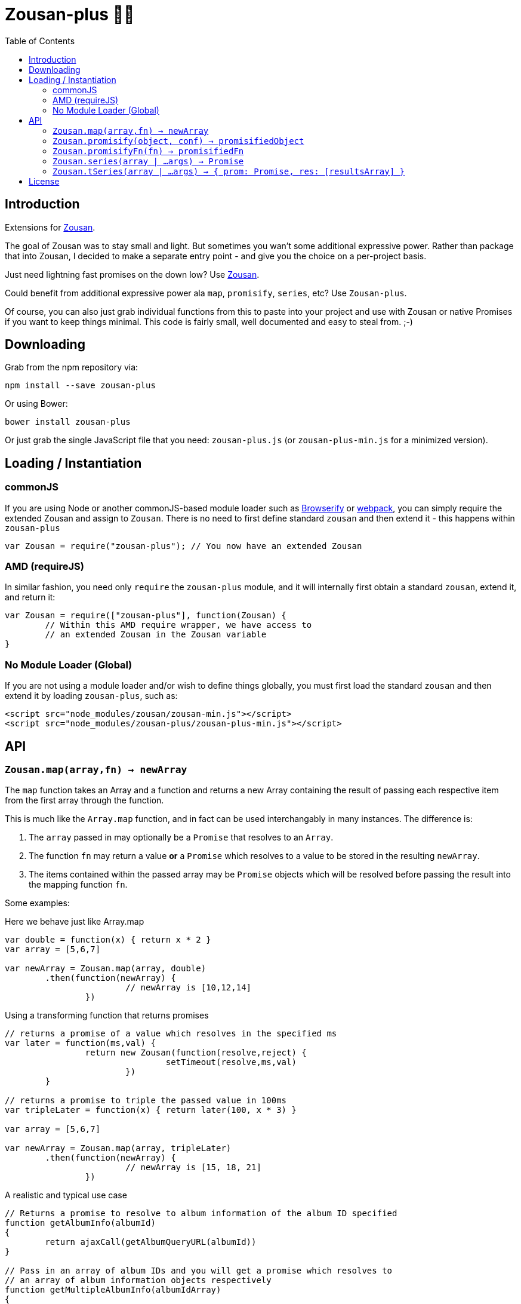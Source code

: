 = Zousan-plus 🐘➕
:toc:

== Introduction

Extensions for https://github.com/bluejava/zousan[Zousan].

The goal of Zousan was to stay small and light. But sometimes you wan't some additional expressive power. Rather than package that into Zousan, I decided to make a separate entry point - and give you the choice on a per-project basis.

Just need lightning fast promises on the down low? Use https://github.com/bluejava/zousan[Zousan].

Could benefit from additional expressive power ala `map`, `promisify`, `series`, etc? Use `Zousan-plus`.

Of course, you can also just grab individual functions from this to paste into your project and use with Zousan or native Promises if you want to keep things minimal. This code is fairly small, well documented and easy to steal from. ;-)

== Downloading

Grab from the npm repository via:

[source,bash]
----
npm install --save zousan-plus
----

Or using Bower:

[source,bash]
----
bower install zousan-plus
----

Or just grab the single JavaScript file that you need: `zousan-plus.js` (or `zousan-plus-min.js` for a minimized version).

== Loading / Instantiation

=== commonJS

If you are using Node or another commonJS-based module loader such as http://browserify.org[Browserify] or https://webpack.github.io[webpack], you can simply require the extended Zousan and assign to `Zousan`. There is no need to first define standard `zousan` and then extend it - this happens within `zousan-plus`

[source,javascript]
----
var Zousan = require("zousan-plus"); // You now have an extended Zousan
----

=== AMD (requireJS)

In similar fashion, you need only `require` the `zousan-plus` module, and it will internally first obtain a standard `zousan`, extend it, and return it:

[source,javascript]
----
var Zousan = require(["zousan-plus"], function(Zousan) {
	// Within this AMD require wrapper, we have access to
	// an extended Zousan in the Zousan variable
}
----

=== No Module Loader (Global)

If you are not using a module loader and/or wish to define things globally, you must first load the standard `zousan` and then extend it by loading `zousan-plus`, such as:

[source,html]
----
<script src="node_modules/zousan/zousan-min.js"></script>
<script src="node_modules/zousan-plus/zousan-plus-min.js"></script>
----

== API

=== `Zousan.map(array,fn) -> newArray`

The `map` function takes an Array and a function and returns a new Array containing the result of passing each respective item from the first array through the function.

This is much like the `Array.map` function, and in fact can be used interchangably in many instances. The difference is:

. The `array` passed in may optionally be a `Promise` that resolves to an `Array`.
. The function `fn` may return a value *or* a `Promise` which resolves to a value to be stored in the resulting `newArray`.
. The items contained within the passed array may be `Promise` objects which will be resolved before passing the result into the mapping function `fn`.

Some examples:

.Here we behave just like Array.map
[source,javascript]
----
var double = function(x) { return x * 2 }
var array = [5,6,7]

var newArray = Zousan.map(array, double)
	.then(function(newArray) {
			// newArray is [10,12,14]
		})
----

.Using a transforming function that returns promises
[source,javascript]
----
// returns a promise of a value which resolves in the specified ms
var later = function(ms,val) {
		return new Zousan(function(resolve,reject) {
				setTimeout(resolve,ms,val)
			})
	}

// returns a promise to triple the passed value in 100ms
var tripleLater = function(x) { return later(100, x * 3) }

var array = [5,6,7]

var newArray = Zousan.map(array, tripleLater)
	.then(function(newArray) {
			// newArray is [15, 18, 21]
		})
----

.A realistic and typical use case
[source,javascript]
----
// Returns a promise to resolve to album information of the album ID specified
function getAlbumInfo(albumId)
{
	return ajaxCall(getAlbumQueryURL(albumId))
}

// Pass in an array of album IDs and you will get a promise which resolves to
// an array of album information objects respectively
function getMultipleAlbumInfo(albumIdArray)
{
	return Zousan.map(albumIdArray, getAlbumInfo)
}
----

=== `Zousan.promisify(object, conf) -> promisifiedObject`

Pass in an Object with functions as properties and all functions that expect callbacks will be replaced with `Promise` based functions. The behavior of the promisification can be effected via the `conf` configuration object.

Promisification is an imperfect process, as it can depend on how the underlying functions are written. This `promisify` function works by examining all functions contained on the object and if the argument list ends with one of the recognized callback names, it is promisified. The current list of callback arguments is `"cb", "callback", "done" and "callback_"`

When a function is promisified, it replaces the function on the object with a function that returns a `Zousan Promise`. Callback functions are expected to be called with two arguments: `callback(error, value)`. The promise will resolve when the callback is called with a *null first argument*, using the *second argument* as the resolved value. If the first argument is non-null, the promise is rejected.

NOTE: The promisified functions may still be used with callbacks.

WARNING: In some cases, promisification has been known to break certain functions or objects. This is due to the nature in which functions are replaced within objects. Often these problems can be avoided by specifying only those functions that you need promisified in the `fnNames` configuration option.

==== `conf` configuration options

|===
| `replaceAll` | Replace all functions within the specified objects rather than examining the arguments for the presence of a callback
| `fnNames` | An array of function names to replace within the specified object. This overrides the default behavior of examining the last argument name of each function.
| `cbArgNames` | An array of callback names which overrides the default list of `["cb", "callback", "done", "callback_"]`. It is the presence of one of these named arguments as the final argument of a function which triggers promisification (unless `replaceAll` or `fnNames` is used)
|===

=== `Zousan.promisifyFn(fn) -> promisifiedFn`

Promisifies a single function `fn` and returns it.

=== `Zousan.series(array | ...args) -> Promise`

The `series` function takes a list (either as separate arguments or as an array) whos items can be of any type and evaluates them one by one. A `Promise` is returned which will _resolve_ to the final evaluation of the series, or _reject_ upon a rejection/exception encountered during evaluation.

==== Item Evaluation

If an item is an Object or native type, it simply evaluates to itself. If it is a function, the function is called and evaluates to its return value. If it is a `Promise`, it evaluates to its resolved value. If it is a function that returns a `Promise` the function is called and the item evaulates to the Promises's resolved value.

Similar to `compose` in functional libraries and langauges, when an item is a `function`, the value of the previous item is passed in as an argument. The return/resolved value is then used for the following item.

.All Native Types Example:
[source,javascript]
----
Zousan.series(1,2,3) // Resolves to 3
----


.Native type and function
[source,javascript]
----
Zousan.series(2.5,Math.floor) // Resolves to 2
----

.Example 1
[source,javascript]
----
function add6(x) { return x + 6 }

Zousan.series(3,add6,add6,log) // calls log with 15
----

The above function is essentially doing this:

[source,javascript]
----
function add6(x) { return x + 6 }

Zousan.resolve(3)
	.then(add6)
	.then(add6)
	.then(log)
----

Of course it is very handy when used with Promises. The following function `getUserAlbumCovers` takes a user Id, makes an AJAX call to obtain the user object (`getUserObj`),  extracts the `albumList` property to make another AJAX call to `getAlbumsByIDList` to get a list of album objects, extract out each of their `id` values into a list and finally get the album art via the  `getAlbumCoversByIDList` AJAX call.

[source,javascript]
----
function getUserAlbumCovers(userId)
{
	return Zousan.series(userId, getUserObj, prop("albumList"),
			getAlbumsByIDList, pluck("id"), getAlbumCoversByIDList)
}
----

Which is equivilent to:

[source,javascript]
----
function getUserAlbumCovers(userId)
{
	return getUserObj(userId).then(prop("albumList"))
			.then(getAlbumsByIDList).then(pluck("id")).then(getAlbumCoversByIDList)
}
----

As you can see, it mostly just removes the need to continously call `then` on each item - which helps remove a lot of noise when trying to read a long series of tasks.

It also offers the ability to inject native types or Promises into the series directly:

[source,javascript]
----
function test(p) // some promise passed in
{
	return Zousan.series(user, render, p, log) // call render(user) then wait for p to complete and log the result
}
----

Equivilent using `then` chains:

[source,javascript]
----
function test(p) // some promise passed in
{
	return Promise.resolve(user) // call render(user) then wait for p to complete and log the result
		.then(render)
		.then(function() { return p })
		.then(log)
}
----



=== `Zousan.tSeries(array | ...args) -> { prom: Promise, res: [resultsArray] }`

Similar to the `series` function above, but tracks results from each step in the series and makes them available via the `res` property as a results array. The `Promise` is accessable via the `prom` property.

.The simplest example:
[source,javascript]
----
var ts = Zousan.tSeries(1,2,3)
// ts.prom is a Promise that resolves to 3
// ts.res is the array [1,2,3]
----

.A bit more complex example:
[source,javascript]
----
function add6(x) { return x + 6 }

// Return the specified value plus 3 after 100ms
function add3Later(x) {
	return new Zousan(function(resolve) {
			setTimeout(resolve,100,x+3)
		})
	}

var ts = tSeries(1,2,3,add6,add3Later)
ts.prom.then(function(final) {
		// ts.res[0] = 1
		// ts.res[3] = 9
		// ts.res[4] = 12
		// final = 12
	})
----


== License

See the LICENSE file for license rights and limitations (MIT).